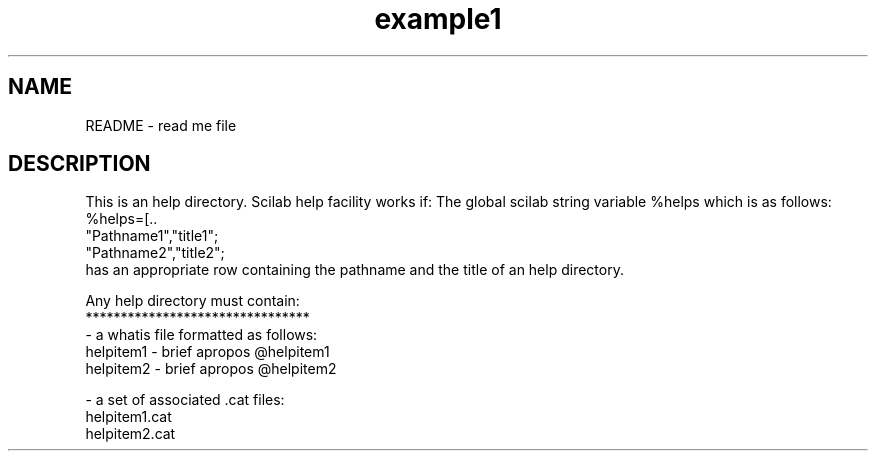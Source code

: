 .TH example1 1 "April 1993" "Scilab Group" "Scilab Function"
.SH NAME
README - read me file
.SH DESCRIPTION
This is an help directory.
Scilab help facility works if:
The global scilab string variable %helps which is as follows:
.nf
%helps=[..
"Pathname1","title1";
"Pathname2","title2";
...];
.fi
has an appropriate row containing the pathname and
the title of an help directory. 

.nf
Any help directory must contain:
********************************
-  a whatis file formatted as follows:
helpitem1 - brief apropos   @helpitem1
helpitem2 - brief apropos   @helpitem2
...

- a set of associated .cat files:
helpitem1.cat
helpitem2.cat
...
.fi

